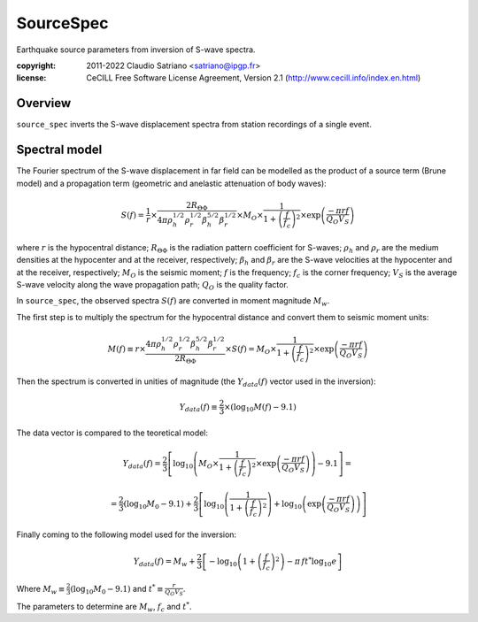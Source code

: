 .. _source_spec:

###########
SourceSpec
###########

Earthquake source parameters from inversion of S-wave spectra.

:copyright:
    2011-2022 Claudio Satriano <satriano@ipgp.fr>
:license:
    CeCILL Free Software License Agreement, Version 2.1
    (http://www.cecill.info/index.en.html)

Overview
========

``source_spec`` inverts the S-wave displacement spectra from
station recordings of a single event.

Spectral model
==============

The Fourier spectrum of the S-wave displacement in far field can be
modelled as the product of a source term (Brune model) and a
propagation term (geometric and anelastic attenuation of body waves):

.. math::

   S(f) =
          \frac{1}{r}
          \times
          \frac{2 R_{\Theta\Phi}}
               {4 \pi \rho_h^{1/2} \rho_r^{1/2} \beta_h^{5/2} \beta_r^{1/2}}
          \times
          M_O
          \times
          \frac{1}{1+\left(\frac{f}{f_c}\right)^2}
          \times
          \exp \left( \frac{-\pi r f}{Q_O V_S} \right)

where
:math:`r` is the hypocentral distance;
:math:`R_{\Theta\Phi}` is the radiation pattern coefficient for S-waves;
:math:`\rho_h` and :math:`\rho_r` are the medium densities at the hypocenter
and at the receiver, respectively;
:math:`\beta_h` and :math:`\beta_r` are the S-wave velocities at the hypocenter
and at the receiver, respectively;
:math:`M_O` is the seismic moment;
:math:`f` is the frequency;
:math:`f_c` is the corner frequency;
:math:`V_S` is the average S-wave velocity along the wave propagation path;
:math:`Q_O` is the quality factor.



In ``source_spec``, the observed spectra :math:`S(f)` are converted in
moment magnitude :math:`M_w`.

The first step is to multiply the spectrum for the hypocentral distance
and convert them to seismic moment units:

.. math::

   M(f) \equiv
   r \times
   \frac{4 \pi \rho_h^{1/2} \rho_r^{1/2} \beta_h^{5/2} \beta_r^{1/2}}
        {2 R_{\Theta\Phi}}
   \times S(f) =
          M_O \times
          \frac{1}{1+\left(\frac{f}{f_c}\right)^2}
          \times
          \exp \left( \frac{-\pi r f}{Q_O V_S} \right)


Then the spectrum is converted in unities of magnitude
(the :math:`Y_{data} (f)` vector used in the inversion):

.. math::

   Y_{data}(f) \equiv
            \frac{2}{3} \times
            \left( \log_{10} M(f) - 9.1 \right)

The data vector is compared to the teoretical model:

.. math::

   Y_{data}(f) =
            \frac{2}{3}
            \left[ \log_{10} \left(
                      M_O \times
                      \frac{1}{1+\left(\frac{f}{f_c}\right)^2}
                      \times
                      \exp \left( \frac{-\pi r f}{Q_O V_S} \right)
                      \right) - 9.1 \right] =

            =
            \frac{2}{3} (\log_{10} M_0 - 9.1) +
            \frac{2}{3} \left[ \log_{10} \left(
                      \frac{1}{1+\left(\frac{f}{f_c}\right)^2} \right) +
                      \log_{10} \left(
                      \exp \left( \frac{-\pi r f}{Q_O V_S} \right) \right)
                      \right]


Finally coming to the following model used for the inversion:

.. math::

   Y_{data}(f) =
            M_w +
            \frac{2}{3} \left[ - \log_{10} \left(
                      1+\left(\frac{f}{f_c}\right)^2 \right) -
                      \pi \, f t^* \log_{10} e
                      \right]

Where :math:`M_w \equiv \frac{2}{3} (\log_{10} M_0 - 9.1)`
and :math:`t^* \equiv \frac{r}{Q_O V_S}`.

The parameters to determine are :math:`M_w`, :math:`f_c` and :math:`t^*`.
